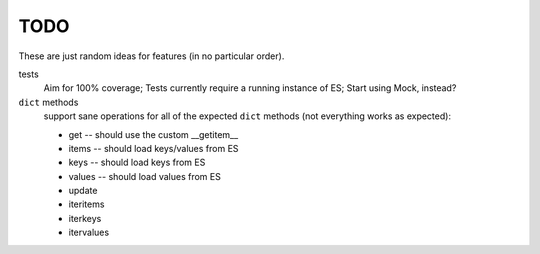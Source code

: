 TODO
====

These are just random ideas for features (in no particular order).

tests
    Aim for 100% coverage; Tests currently require a running instance of ES;
    Start using Mock, instead?

``dict`` methods
    support sane operations for all of the expected ``dict`` methods (not
    everything works as expected):

    * get -- should use the custom __getitem__
    * items -- should load keys/values from ES
    * keys -- should load keys from ES
    * values -- should load values from ES
    * update
    * iteritems
    * iterkeys
    * itervalues
